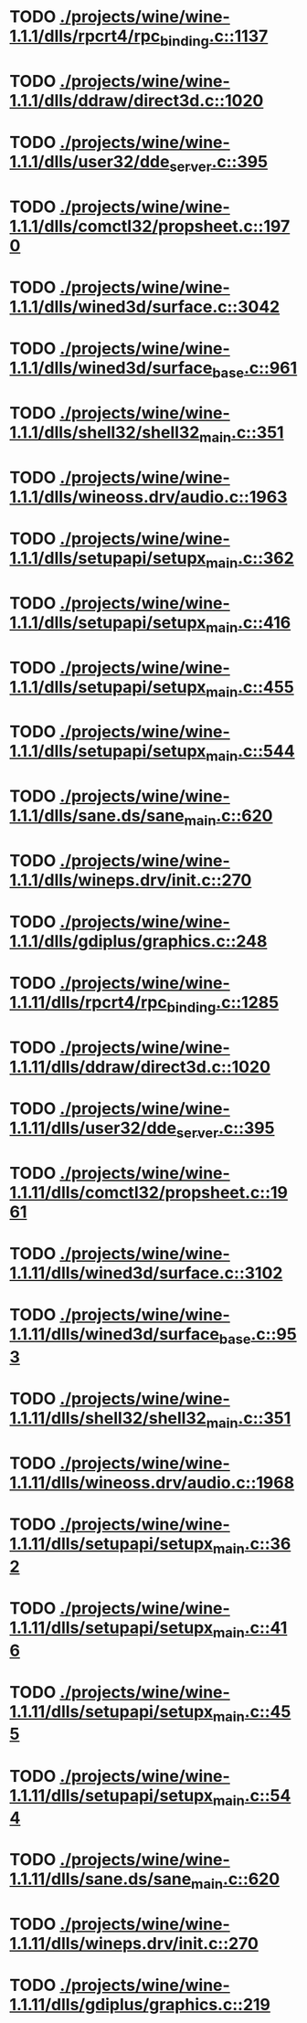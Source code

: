 * TODO [[view:./projects/wine/wine-1.1.1/dlls/rpcrt4/rpc_binding.c::face=ovl-face1::linb=1137::colb=20::cole=28][ ./projects/wine/wine-1.1.1/dlls/rpcrt4/rpc_binding.c::1137]]
* TODO [[view:./projects/wine/wine-1.1.1/dlls/ddraw/direct3d.c::face=ovl-face1::linb=1020::colb=44::cole=48][ ./projects/wine/wine-1.1.1/dlls/ddraw/direct3d.c::1020]]
* TODO [[view:./projects/wine/wine-1.1.1/dlls/user32/dde_server.c::face=ovl-face1::linb=395::colb=37::cole=46][ ./projects/wine/wine-1.1.1/dlls/user32/dde_server.c::395]]
* TODO [[view:./projects/wine/wine-1.1.1/dlls/comctl32/propsheet.c::face=ovl-face1::linb=1970::colb=28::cole=34][ ./projects/wine/wine-1.1.1/dlls/comctl32/propsheet.c::1970]]
* TODO [[view:./projects/wine/wine-1.1.1/dlls/wined3d/surface.c::face=ovl-face1::linb=3042::colb=55::cole=67][ ./projects/wine/wine-1.1.1/dlls/wined3d/surface.c::3042]]
* TODO [[view:./projects/wine/wine-1.1.1/dlls/wined3d/surface_base.c::face=ovl-face1::linb=961::colb=29::cole=32][ ./projects/wine/wine-1.1.1/dlls/wined3d/surface_base.c::961]]
* TODO [[view:./projects/wine/wine-1.1.1/dlls/shell32/shell32_main.c::face=ovl-face1::linb=351::colb=16::cole=20][ ./projects/wine/wine-1.1.1/dlls/shell32/shell32_main.c::351]]
* TODO [[view:./projects/wine/wine-1.1.1/dlls/wineoss.drv/audio.c::face=ovl-face1::linb=1963::colb=56::cole=62][ ./projects/wine/wine-1.1.1/dlls/wineoss.drv/audio.c::1963]]
* TODO [[view:./projects/wine/wine-1.1.1/dlls/setupapi/setupx_main.c::face=ovl-face1::linb=362::colb=38::cole=43][ ./projects/wine/wine-1.1.1/dlls/setupapi/setupx_main.c::362]]
* TODO [[view:./projects/wine/wine-1.1.1/dlls/setupapi/setupx_main.c::face=ovl-face1::linb=416::colb=44::cole=49][ ./projects/wine/wine-1.1.1/dlls/setupapi/setupx_main.c::416]]
* TODO [[view:./projects/wine/wine-1.1.1/dlls/setupapi/setupx_main.c::face=ovl-face1::linb=455::colb=44::cole=49][ ./projects/wine/wine-1.1.1/dlls/setupapi/setupx_main.c::455]]
* TODO [[view:./projects/wine/wine-1.1.1/dlls/setupapi/setupx_main.c::face=ovl-face1::linb=544::colb=44::cole=49][ ./projects/wine/wine-1.1.1/dlls/setupapi/setupx_main.c::544]]
* TODO [[view:./projects/wine/wine-1.1.1/dlls/sane.ds/sane_main.c::face=ovl-face1::linb=620::colb=36::cole=60][ ./projects/wine/wine-1.1.1/dlls/sane.ds/sane_main.c::620]]
* TODO [[view:./projects/wine/wine-1.1.1/dlls/wineps.drv/init.c::face=ovl-face1::linb=270::colb=43::cole=46][ ./projects/wine/wine-1.1.1/dlls/wineps.drv/init.c::270]]
* TODO [[view:./projects/wine/wine-1.1.1/dlls/gdiplus/graphics.c::face=ovl-face1::linb=248::colb=57::cole=63][ ./projects/wine/wine-1.1.1/dlls/gdiplus/graphics.c::248]]
* TODO [[view:./projects/wine/wine-1.1.11/dlls/rpcrt4/rpc_binding.c::face=ovl-face1::linb=1285::colb=20::cole=28][ ./projects/wine/wine-1.1.11/dlls/rpcrt4/rpc_binding.c::1285]]
* TODO [[view:./projects/wine/wine-1.1.11/dlls/ddraw/direct3d.c::face=ovl-face1::linb=1020::colb=44::cole=48][ ./projects/wine/wine-1.1.11/dlls/ddraw/direct3d.c::1020]]
* TODO [[view:./projects/wine/wine-1.1.11/dlls/user32/dde_server.c::face=ovl-face1::linb=395::colb=37::cole=46][ ./projects/wine/wine-1.1.11/dlls/user32/dde_server.c::395]]
* TODO [[view:./projects/wine/wine-1.1.11/dlls/comctl32/propsheet.c::face=ovl-face1::linb=1961::colb=28::cole=34][ ./projects/wine/wine-1.1.11/dlls/comctl32/propsheet.c::1961]]
* TODO [[view:./projects/wine/wine-1.1.11/dlls/wined3d/surface.c::face=ovl-face1::linb=3102::colb=55::cole=67][ ./projects/wine/wine-1.1.11/dlls/wined3d/surface.c::3102]]
* TODO [[view:./projects/wine/wine-1.1.11/dlls/wined3d/surface_base.c::face=ovl-face1::linb=953::colb=33::cole=36][ ./projects/wine/wine-1.1.11/dlls/wined3d/surface_base.c::953]]
* TODO [[view:./projects/wine/wine-1.1.11/dlls/shell32/shell32_main.c::face=ovl-face1::linb=351::colb=16::cole=20][ ./projects/wine/wine-1.1.11/dlls/shell32/shell32_main.c::351]]
* TODO [[view:./projects/wine/wine-1.1.11/dlls/wineoss.drv/audio.c::face=ovl-face1::linb=1968::colb=56::cole=62][ ./projects/wine/wine-1.1.11/dlls/wineoss.drv/audio.c::1968]]
* TODO [[view:./projects/wine/wine-1.1.11/dlls/setupapi/setupx_main.c::face=ovl-face1::linb=362::colb=38::cole=43][ ./projects/wine/wine-1.1.11/dlls/setupapi/setupx_main.c::362]]
* TODO [[view:./projects/wine/wine-1.1.11/dlls/setupapi/setupx_main.c::face=ovl-face1::linb=416::colb=44::cole=49][ ./projects/wine/wine-1.1.11/dlls/setupapi/setupx_main.c::416]]
* TODO [[view:./projects/wine/wine-1.1.11/dlls/setupapi/setupx_main.c::face=ovl-face1::linb=455::colb=44::cole=49][ ./projects/wine/wine-1.1.11/dlls/setupapi/setupx_main.c::455]]
* TODO [[view:./projects/wine/wine-1.1.11/dlls/setupapi/setupx_main.c::face=ovl-face1::linb=544::colb=44::cole=49][ ./projects/wine/wine-1.1.11/dlls/setupapi/setupx_main.c::544]]
* TODO [[view:./projects/wine/wine-1.1.11/dlls/sane.ds/sane_main.c::face=ovl-face1::linb=620::colb=36::cole=60][ ./projects/wine/wine-1.1.11/dlls/sane.ds/sane_main.c::620]]
* TODO [[view:./projects/wine/wine-1.1.11/dlls/wineps.drv/init.c::face=ovl-face1::linb=270::colb=43::cole=46][ ./projects/wine/wine-1.1.11/dlls/wineps.drv/init.c::270]]
* TODO [[view:./projects/wine/wine-1.1.11/dlls/gdiplus/graphics.c::face=ovl-face1::linb=219::colb=57::cole=63][ ./projects/wine/wine-1.1.11/dlls/gdiplus/graphics.c::219]]
